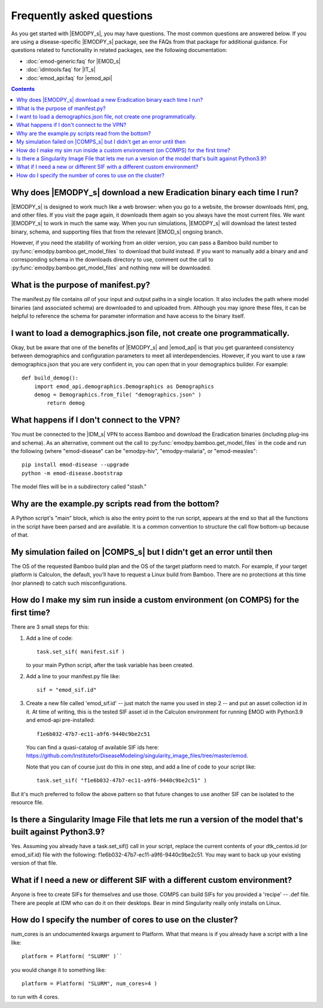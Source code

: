 ==========================
Frequently asked questions
==========================

As you get started with |EMODPY_s|, you may have questions. The most common
questions are answered below. If you are using a disease-specific |EMODPY_s|
package, see the FAQs from that package for additional guidance. For
questions related to functionality in related packages, see the following
documentation:

* :doc:`emod-generic:faq` for |EMOD_s|
* :doc:`idmtools:faq` for |IT_s|
* :doc:`emod_api:faq` for |emod_api|

.. contents:: Contents
   :local:

Why does |EMODPY_s| download a new Eradication binary each time I run?
======================================================================

|EMODPY_s| is designed to work much like a web browser: when you go to a
website, the browser downloads html, png, and other files. If you visit the
page again, it downloads them again so you always have the most current files.
We want |EMODPY_s| to work in much the same way. When you run simulations,
|EMODPY_s| will download the latest tested binary, schema, and supporting
files that from the relevant |EMOD_s| ongoing branch.

However, if you need the stability of working from an older version, you can
pass a Bamboo build number to :py:func:`emodpy.bamboo.get_model_files` to
download that build instead. If you want to manually add a binary and and
corresponding schema in the downloads directory to use, comment out the call
to :py:func:`emodpy.bamboo.get_model_files` and nothing new will be
downloaded.		

What is the purpose of manifest.py?
===================================

The manifest.py file contains *all* of your input and output paths in a
single location. It also includes the path where model binaries
(and associated schema) are downloaded to and uploaded from. Although
you may ignore these files, it can be helpful to reference the schema
for parameter information and have access to the binary itself.

I want to load a demographics.json file, not create one programmatically.
=========================================================================

Okay, but be aware that one of the benefits of |EMODPY_s| and |emod_api| is
that you get guaranteed consistency between demographics and configuration
parameters to meet all interdependencies. However, if you want to use a raw
demographics.json that you are very confident in, you can open that in your
demographics builder. For example::

    def build_demog():
        import emod_api.demographics.Demographics as Demographics
        demog = Demographics.from_file( "demographics.json" )
            return demog

What happens if I don't connect to the VPN?
===========================================

You must be connected to the |IDM_s| VPN to access Bamboo and download the
Eradication binaries (including plug-ins and schema). As an alternative, comment
out the call to :py:func:`emodpy.bamboo.get_model_files` in the code
and run the following (where "emod-disease" can be "emodpy-hiv", "emodpy-malaria",
or "emod-measles"::

    pip install emod-disease --upgrade
    python -m emod-disease.bootstrap

The model files will be in a subdirectory called "stash."

Why are the example.py scripts read from the bottom?
====================================================

A Python script's "main" block, which is also the entry point to the run
script, appears at the end so that all the functions in the script have been
parsed and are available. It is a common convention to structure the call
flow bottom-up because of that.

My simulation failed on |COMPS_s| but I didn't get an error until then
======================================================================

The OS of the requested Bamboo build plan and the OS of the target platform
need to match. For example, if your target platform is Calculon, the default,
you'll have to request a Linux build from Bamboo. There are no protections at
this time (nor planned) to catch such misconfigurations.

How do I make my sim run inside a custom environment (on COMPS) for the first time?
===================================================================================

There are 3 small steps for this:

#. Add a line of code::

       task.set_sif( manifest.sif )

   to your main Python script, after the task variable has been created.

#. Add a line to your manifest.py file like::

       sif = "emod_sif.id"

#. Create a new file called 'emod_sif.id' -- just match the name you used in step 2 -- and put an asset collection id in it. At time of writing, this is the tested SIF asset id in the Calculon environment for running EMOD with Python3.9 and emod-api pre-installed::

    f1e6b032-47b7-ec11-a9f6-9440c9be2c51

 You can find a quasi-catalog of available SIF ids here: https://github.com/InstituteforDiseaseModeling/singularity_image_files/tree/master/emod.

 Note that you can of course just do this in one step, and add a line of code to your script like::

    task.set_sif( "f1e6b032-47b7-ec11-a9f6-9440c9be2c51" )

But it's much preferred to follow the above pattern so that future changes to use another SIF can be isolated to the resource file.

Is there a Singularity Image File that lets me run a version of the model that's built against Python3.9?
=========================================================================================================

Yes. Assuming you already have a task.set_sif() call in your script, replace 
the current contents of your dtk_centos.id (or emod_sif.id) file with the following: f1e6b032-47b7-ec11-a9f6-9440c9be2c51.
You may want to back up your existing version of that file.

What if I need a new or different SIF with a different custom environment?
==========================================================================

Anyone is free to create SIFs for themselves and use those. COMPS can build SIFs for you provided a 'recipe' -- .def file. There are people at IDM who can do it on their desktops. Bear in mind Singularity really only installs on Linux.

How do I specify the number of cores to use on the cluster?
===========================================================

num_cores is an undocumented kwargs argument to Platform. What that means is if you already have a script with a line like::

    platform = Platform( "SLURM" )``

you would change it to something like::

    platform = Platform( "SLURM", num_cores=4 )

to run with 4 cores.
